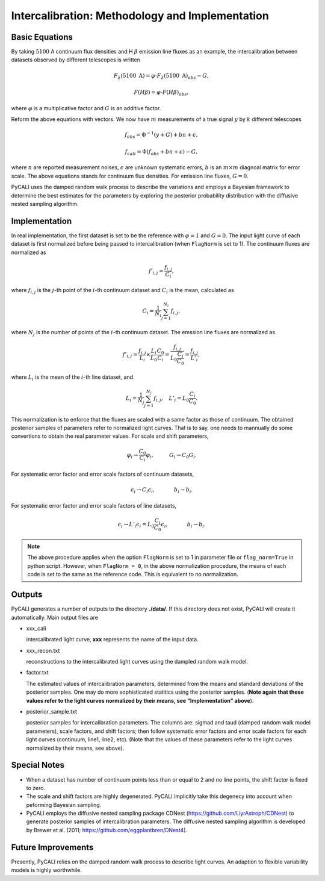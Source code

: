 ************************************************
Intercalibration: Methodology and Implementation 
************************************************

Basic Equations
===============
By taking :math:`5100` A continuum flux densities and H :math:`\beta` emission line fluxes 
as an example, the intercalibration between datasets observed 
by different telescopes is written

.. math::
  
  F_\lambda (5100~\text{A}) = \varphi \cdot F_\lambda (5100~\text{A})_{obs} - G,

  F(H\beta) = \varphi \cdot F(H\beta)_{obs},

where :math:`\varphi` is a multiplicative factor and :math:`G` is an additive factor.

Reform the above equations with vectors. We now have :math:`m` measurements of a true signal :math:`y` by :math:`k` different telescopes

.. math::
  
  {f}_{obs} = {\Phi}^{-1}({y} + {G}) + {bn} + {\epsilon},

  {f}_{cali} = {\Phi}({f}_{obs}+ {bn} + {\epsilon}) - {G},

where :math:`n` are reported measurement noises, :math:`\epsilon` are unknown systematic errors, 
:math:`b` is an :math:`m\times m` diagnoal matrix for error scale. The above equations stands for 
continuum flux densities. For emission line fluxes, :math:`G=0`.

PyCALI uses the damped random walk process to describe the variations and employs a Bayesian 
framework to determine the best estimates for the parameters by exploring the posterior probability distribution
with the diffusive nested sampling algorithm.

Implementation
==============
In real implementation, the first dataset is set to be the reference with :math:`\varphi=1` and :math:`G=0`. 
The input light curve of each dataset is first normalized before being passed to intercalibration (when ``FlagNorm`` is set to 1). 
The continuum fluxes are normalized as  

.. math::
  
  f'_{i,j} = \frac{f_{i, j}}{C_i},

where :math:`f_{i, j}` is the :math:`j`-th point of the :math:`i`-th continuum dataset and :math:`C_i` is the mean, calculated as 

.. math::
  C_i = \frac{1}{N_i}\sum_{j=1}^{N_i} f_{i, j},

where :math:`N_j` is the number of points of the :math:`i`-th continuum dataset.
The emssion line fluxes are normalized as

.. math::

  f'_{i,j} = \frac{f_{i, j}}{L_i}\times \frac{L_{i}}{L_0}\frac{C_{0}}{C_i} =  \frac{f_{i, j}}{L_0\frac{C_{i}}{C_0}} = \frac{f_{i, j}}{L'_i},

where :math:`L_i` is the mean of the :math:`i`-th line dataset, and 

.. math::

  L_i = \frac{1}{N_j}\sum_{j=1}^{N_j}f_{i, j},~~~L'_i = L_0\frac{C_{i}}{C_0}.

This normalization is to enforce that the fluxes are scaled with a
same factor as those of continuum. The obtained posterior samples of parameters refer to normalized light curves.
That is to say, one needs to mannually do some convertions to obtain the real parameter values. For scale and shift
parameters,

.. math::

   \varphi_i \rightarrow \frac{C_0}{C_i} \varphi_i,~~~~~~~~~G_i \rightarrow  C_0 G_i.

For systematic error factor and error scale factors of continuum datasets, 

.. math::

  \epsilon_i \rightarrow C_i \epsilon_i, ~~~~~~~~~~~b_i \rightarrow b_i.

For systematic error factor and error scale factors of line datasets, 

.. math::

  \epsilon_i \rightarrow L'_i \epsilon_i = L_0\frac{C_i}{C_0} \epsilon_i, ~~~~~~~~~~~b_i \rightarrow b_i.


.. note::

  The above procedure applies when the option ``FlagNorm`` is set to 1 in parameter file or ``flag_norm=True`` in python script. 
  However, when ``FlagNorm = 0``, in the above normalization procedure, the means of each code is set to the same as the reference 
  code. This is equivalent to no normalization.

Outputs
=======
PyCALI generates a number of outputs to the directory **./data/**. If this directory does not exist, PyCALI will create it automatically.
Main output files are 

* xxx_cali

  intercalibrated light curve, **xxx** represents the name of the input data.

* xxx_recon.txt
  
  reconstructions to the intercalibrated light curves using the dampled random walk model.

* factor.txt 

  The estimated values of intercalibration parameters, determined from the means and standard deviations of the posterior samples.
  One may do more sophisticated statitics using the posterior samples.
  (**Note again that these values refer to the light curves normalized by their means, see "Implementation" above**).

* posterior_sample.txt

  posterior samples for intercalibration parameters. The columns are: 
  sigmad and taud (damped random walk model parameters), scale factors, and shift factors; then follow systematic error factors 
  and error scale factors for each light curves (continuum, line1, line2, etc).  
  (Note that the values of these parameters refer to the light curves normalized by their means, see above).

Special Notes
=============

* When a dataset has number of continuum points less than or equal to 2 and no line points, the shift factor is fixed to zero.

* The scale and shift factors are highly degenerated. PyCALI implicitly take this degenecy into account when 
  peforming Bayesian sampling.

* PyCALI employs the diffusive nested sampling package CDNest (https://github.com/LiyrAstroph/CDNest) to generate 
  posterior samples of intercalibration parameters. The diffusive nested sampling algorithm is developed by Brewer et al. (2011; 
  https://github.com/eggplantbren/DNest4).

Future Improvements
===================

Presently, PyCALI relies on the damped random walk process to describe light curves. An adaption to flexible variability models 
is highly worthwhile.